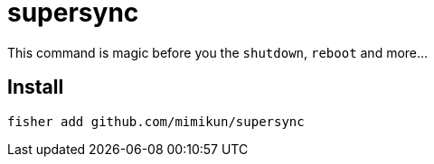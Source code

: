 = supersync

This command is magic before you the `shutdown`, `reboot` and more...

== Install

[source,shell]
----
fisher add github.com/mimikun/supersync
----
